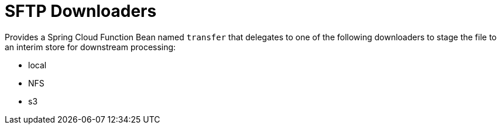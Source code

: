 # SFTP Downloaders

Provides a Spring Cloud Function Bean named `transfer` that delegates to one of the following downloaders to stage the file to an interim store for downstream processing:

* local
* NFS
* s3
